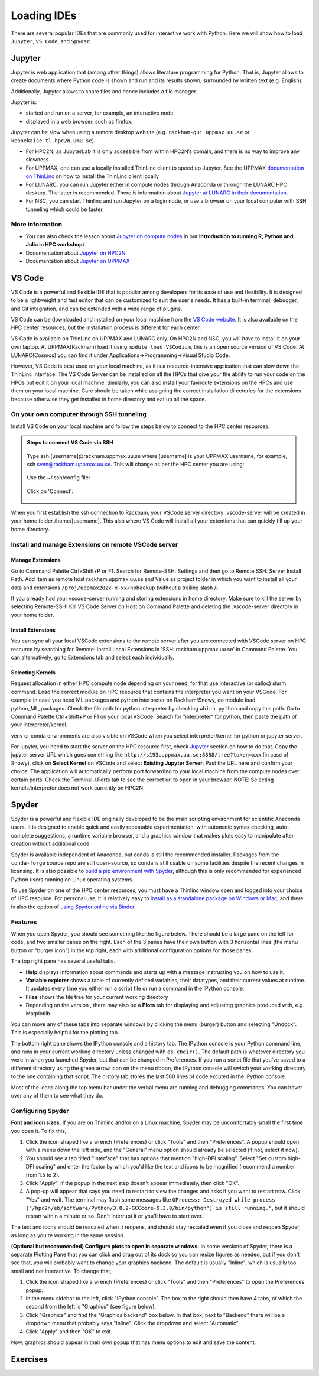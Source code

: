 Loading IDEs
============

There are several popular IDEs that are commonly used for interactive work with Python. Here we will show how to load ``Jupyter``, ``VS Code``, and ``Spyder``. 

Jupyter
-------

Jupyter is web application that (among other things) allows literature programming for Python. That is, Jupyter allows to create documents where Python code is shown and run and its results shown, surrounded by written text (e.g. English).

Additionally, Jupyter allows to share files and hence includes a file manager.

Jupyter is:

- started and run on a server, for example, an interactive node

- displayed in a web browser, such as firefox.

Jupyter can be slow when using a remote desktop website (e.g. ``rackham-gui.uppmax.uu.se`` or ``kebnekaise-tl.hpc2n.umu.se``).

- For HPC2N, as JupyterLab it is only accessible from within HPC2N’s domain, and there is no way to improve any slowness

- For UPPMAX, one can use a locally installed ThinLinc client to speed up Jupyter. See the UPPMAX `documentation on ThinLinc <https://docs.uppmax.uu.se/software/thinlinc/>`_ on how to install the ThinLinc client locally

- For LUNARC, you can run Jupyter either in compute nodes through Anaconda or through the LUNARC HPC desktop. The latter is recommended. There is information about `Jupyter at LUNARC in their documentation <https://lunarc-documentation.readthedocs.io/en/latest/guides/applications/Python/#jupyter-lab>`_. 

- For NSC, you can start Thinlinc and run Jupyter on a login node, or use a browser on your local computer with SSH tunneling which could be faster. 

.. tabs::

   .. tab:: UPPMAX

      Depending on your requirement of GPU or CPU, you can use Jupyter on either Rackham or Snowy compute node.

      **1. Login to a remote desktop**

         * Login to the remote desktop website at ``rackham-gui.uppmax.uu.se``
         * Login to your local ThinLinc client

      **2. start an interactive session**

         Start a terminal. Within that terminal, start an interactive session from the login node (change to the correct NAISS project ID)

         .. tabs::

            .. tab:: Rackham
            
               .. code-block:: sh

                  $ interactive -A uppmax2025-2-296 -t 4:00:00


            .. tab:: Snowy

               .. code-block:: sh

                  $ interactive -M snowy -A uppmax2025-2-296 -t 4:00:00 --gres=gpu:1




      **3. start Jupyter in the interactive session**

         Within your terminal with the interactive session, load a modern Python module:

         .. code-block:: sh

            module load python/3.11.8

         Then, start ``jupyter-notebook`` (or ``jupyter-lab``):

         .. code-block:: sh

            jupyter-notebook --ip 0.0.0.0 --no-browser

         This will start a jupyter server session so leave this terminal open. The terminal will also display multiple URLs.

      **4. Connect to the running Jupyter server**

      *On ThinLinc*

         If you use the ThinLinc, depending on which Jupyter server (Rackham or Snowy) you want to launch on web browser


         .. tabs::

            .. tab:: Rackham

               * start ``firefox`` on the ThinLinc.
               * browse to the URLs, which will be similar to ``http://r[xxx]:8888/?token=5c3aeee9fbfc7a11c4a64b2b549622231388241c2``
               * Paste the url and it will start the Jupyter interface on ThinLinc and all calculations and files will be on Rackham.

            .. tab:: Snowy

               * start ``firefox`` on the ThinLinc.
               * browse to the URLs, which will be similar to ``http://s[xxx].uppmax.uu.se:8889/tree?token=2ac454a7c5d7376e965ad521d324595ce3d4``
               * Paste the url and it will start the Jupyter interface on ThinLinc and all calculations and files will be on Snowy.

      *On own computer*

         If you want to connect to the Jupyter server running on Rackham/Snowy from your own computer, you can do this by using SSH tunneling. Which means forwarding the port of the interactive node to your local computer.

         .. tabs::

            .. tab:: Rackham

               * On Linux or Mac this is done by running in another terminal. Make sure you have the ports changed if they are not at the default ``8888``.

               .. code-block:: sh

                  $ ssh -L 8888:r486:8888 username@rackham.uppmax.uu.se

               * If you use Windows it may be better to do this in the PowerShell instead of a WSL2 terminal.
               * If you use PuTTY - you need to change the settings in "Tunnels" accordingly (could be done for the current connection as well).


               * On your computer open the URL you got from step 3. on your webbrowser but replace r486 with localhost i.e. you get something like this

               ``http://localhost:8888/?token=5c3aeee9fbfc75f7a11c4a64b2b5b7ec49622231388241c2``
               or
               ``http://127.0.0.0:8888/?token=5c3aeee9fbfc75f7a11c4a64b2b5b7ec49622231388241c2``

               * This should bring the jupyter interface on your computer and all calculations and files will be on Rackham.



            .. tab:: Snowy

               * Similar steps as for Rackham but with the correct port number and hostname pointing to Snowy compute node instead.
               
               .. code-block:: sh

                  $ ssh -L 8889:s123:8889 username@rackham.uppmax.uu.se
               
               * On your computer open the URL you got from step 3. on your webbrowser but replace s123 with localhost i.e. you get something like this

               ``http://localhost:8889/tree?token=2ac454a7c5d7376e965ad521d324595ce3d4``
               or
               ``http://127.0.0.0:8889/tree?token=2ac454a7c5d7376e965ad521d324595ce3d4``

               * Paste the url and it will start the Jupyter interface on your computer and all calculations and files will be on Snowy.



      .. warning::

         **Running Jupyter in a virtual environment**

         You could also use ``jupyter`` (``-lab`` or ``-notebook``) in a virtual environment.

         If you decide to use the --system-site-packages configuration you will get ``jupyter`` from the python modules you created your virtual environment with.
         However, you **won't find your locally installed packages** from that jupyter session. To solve this reinstall jupyter within the virtual environment by force:

         .. code-block:: console

            $ pip install -I jupyter

         and run:

         .. code-block:: console

            $ jupyter-notebook

         Be sure to start the **kernel with the virtual environment name**, like "Example", and not "Python 3 (ipykernel)".


   .. tab:: HPC2N

      Since the JupyterLab will only be accessible from within HPC2N's domain, it is by far easiest to do this from inside ThinLinc, so **this is highly recommended**. You can find information about using ThinLinc at `HPC2N's documentation <https://docs.hpc2n.umu.se/software/jupyter/>`_ 


      **1. Check JupyterLab version**

         At HPC2N, you currently need to start JupyterLab on a specific compute node. To do that you need a submit file and inside that you load the JupyterLab module and its prerequisites (and possibly other Python modules if you need them - more about that later).

         To see the currently available versions, do:

         .. code-block:: console

            $ module spider JupyterLab

         You then do:

         .. code-block:: console

            $ module spider JupyterLab/<version>

         for a specific <version> to see which prerequisites should be loaded first.

         *Example, loading JupyterLab/4.0.5*

         .. code-block:: console

            $ module load GCC/12.3.0 JupyterLab/4.0.5

      **2. Start Jupyter on the compute node**
      
         Make a submit file with the following content. You can use any text editor you like, e.g. ``nano`` or ``vim``.
         Something like the file below will work. Remember to change the project id after the course, how many cores you need, and how long you want the JupyterLab to be available:

         .. code-block:: slurm

            #!/bin/bash
            #SBATCH -A hpc2n2025-076
            # This example asks for 1 core
            #SBATCH -n 1
            # Ask for a suitable amount of time. Remember, this is the time the Jupyter notebook will be available! HHH:MM:SS.
            #SBATCH --time=05:00:00

            # Clear the environment from any previously loaded modules
            module purge > /dev/null 2>&1

            # Load the module environment suitable for the job
            module load GCC/12.3.0 JupyterLab/4.0.5

            # Start JupyterLab
            jupyter lab --no-browser --ip $(hostname)

         Where the flags used to the Jupyter command has the following meaning (you can use ``Jupyter --help`` and ``Jupyter lab --help``> to see extra options):

         - *lab*: This launches JupyterLab computational environment for Jupyter.
         - *- -no-browser*: Prevent the opening of the default url in the browser.
         - *- -ip=<IP address>*: The IP address the JupyterLab server will listen on. Default is 'localhost'. In the above example script I use ``$(hostname)`` to get the content of the environment variable for the hostname for the node I am allocated by the job.

         **Note** again that the JupyterLab is *only* accessible from within the HPC2N domain, so it is easiest to work on the ThinLinc.

         Submit the above submit file. Here I am calling it ``MyJupyterLab.sh``

         .. code-block:: console

            $ sbatch MyJupyterLab.sh

      **3. Connect to the running Jupyter server**
      
         Wait until the job gets resources allocated. Check the SLURM output file; when the job has resources allocated it will have a number of URLs inside at the bottom.

         The SLURM output file is as default named ``slurm-<job-id>.out`` where you get the ``<job-id>`` when you submit the SLURM submit file (from previous step).

         **NOTE**: Grab the URL with the *hostname* since the localhost one requires you to login to the compute node and so will not work!

         The file will look **similar** to this:

         .. admonition:: slurm-<job-id>.out
            :class: dropdown

            .. code-block:: console

               b-an03 [~]$ cat slurm-24661064.out
               [I 2024-03-09 15:35:30.595 ServerApp] Package jupyterlab took 0.0000s to import
               [I 2024-03-09 15:35:30.617 ServerApp] Package jupyter_lsp took 0.0217s to import
               [W 2024-03-09 15:35:30.617 ServerApp] A `_jupyter_server_extension_points` function was not found in jupyter_lsp. Instead, a `_jupyter_server_extension_paths` function was found and will be used for now. This function name will be deprecated in future releases of Jupyter Server.
               [I 2024-03-09 15:35:30.626 ServerApp] Package jupyter_server_terminals took 0.0087s to import
               [I 2024-03-09 15:35:30.627 ServerApp] Package notebook_shim took 0.0000s to import
               [W 2024-03-09 15:35:30.627 ServerApp] A `_jupyter_server_extension_points` function was not found in notebook_shim. Instead, a `_jupyter_server_extension_paths` function was found and will be used for now. This function name will be deprecated in future releases of Jupyter Server.
               [I 2024-03-09 15:35:30.627 ServerApp] jupyter_lsp | extension was successfully linked.
               [I 2024-03-09 15:35:30.632 ServerApp] jupyter_server_terminals | extension was successfully linked.
               [I 2024-03-09 15:35:30.637 ServerApp] jupyterlab | extension was successfully linked.
               [I 2024-03-09 15:35:30.995 ServerApp] notebook_shim | extension was successfully linked.
               [I 2024-03-09 15:35:31.020 ServerApp] notebook_shim | extension was successfully loaded.
               [I 2024-03-09 15:35:31.022 ServerApp] jupyter_lsp | extension was successfully loaded.
               [I 2024-03-09 15:35:31.023 ServerApp] jupyter_server_terminals | extension was successfully loaded.
               [I 2024-03-09 15:35:31.027 LabApp] JupyterLab extension loaded from /hpc2n/eb/software/JupyterLab/4.0.5-GCCcore-12.3.0/lib/python3.11/site-packages/jupyterlab
               [I 2024-03-09 15:35:31.027 LabApp] JupyterLab application directory is /cvmfs/ebsw.hpc2n.umu.se/amd64_ubuntu2004_skx/software/JupyterLab/4.0.5-GCCcore-12.3.0/share/jupyter/lab
               [I 2024-03-09 15:35:31.028 LabApp] Extension Manager is 'pypi'.
               [I 2024-03-09 15:35:31.029 ServerApp] jupyterlab | extension was successfully loaded.
               [I 2024-03-09 15:35:31.030 ServerApp] Serving notebooks from local directory: /pfs/stor10/users/home/b/bbrydsoe
               [I 2024-03-09 15:35:31.030 ServerApp] Jupyter Server 2.7.2 is running at:
               [I 2024-03-09 15:35:31.030 ServerApp] http://b-cn1520.hpc2n.umu.se:8888/lab?token=c45b36c6f22322c4cb1e037e046ec33da94506004aa137c1
               [I 2024-03-09 15:35:31.030 ServerApp]     http://127.0.0.1:8888/lab?token=c45b36c6f22322c4cb1e037e046ec33da94506004aa137c1
               [I 2024-03-09 15:35:31.030 ServerApp] Use Control-C to stop this server and shut down all kernels (twice to skip confirmation).
               [C 2024-03-09 15:35:31.039 ServerApp]

               To access the server, open this file in a browser:
                  file:///pfs/stor10/users/home/b/bbrydsoe/.local/share/jupyter/runtime/jpserver-121683-open.html
               Or copy and paste one of these URLs:
                  http://b-cn1520.hpc2n.umu.se:8888/lab?token=c45b36c6f22322c4cb1e037e046ec33da94506004aa137c1
                  http://127.0.0.1:8888/lab?token=c45b36c6f22322c4cb1e037e046ec33da94506004aa137c1
               [I 2024-03-09 15:35:31.078 ServerApp] Skipped non-installed server(s): bash-language-server, dockerfile-language-server-nodejs, javascript-typescript-langserver, jedi-language-server, julia-language-server, pyright, python-language-server, python-lsp-server, r-languageserver, sql-language-server, texlab, typescript-language-server, unified-language-server, vscode-css-languageserver-bin, vscode-html-languageserver-bin, vscode-json-languageserver-bin, yaml-language-server

         
         To access the server, go to ``file:///.local/share/jupyter/runtime/jpserver-<newest>-open.html`` from a browser within the ThinLinc session. <newest> is a number that you find by looking in the directory ``.local/share/jupyter/runtime/`` under your home directory.

         Or, to access the server you can copy and paste the URL from the file that is SIMILAR to this: ``http://b-cn1520.hpc2n.umu.se:8888/lab?token=c45b36c6f22322c4cb1e037e046ec33da94506004aa137c1``

         **NOTE** of course, do not copy the above, but the similar looking one from the file you get from running the batch script!!!

         .. admonition:: Webbrowser view
            :class: dropdown

            Start a webbrowser within HPC2N (ThinLinc interface). Open the html or put in the URL you grabbed, including the token:

            .. figure:: ../img/jupyterlab-start.png

            After a few moments JupyterLab starts up:

            .. figure:: ../img/jupyterlab_started.png

            You shut it down from the menu with "File" > "Shut Down"

      **For the course:**

         If you want to start a Jupyter with access to matplotlib and seaborn, for use with this course for the session on matplotlib, then do the following: 

         3.1. Start ThinLinc and login to HPC2N as described under `preparations <https://uppmax.github.io/HPC-python/preparations.html>`_ 

         3.2 Load these modules

            .. code-block:: console

               module load GCC/12.3.0 Python/3.11.3 OpenMPI/4.1.5 SciPy-bundle/2023.07 matplotlib/3.7.2 Seaborn/0.13.2 JupyterLab/4.0.5

         3.3. Make a submit file with this content 

            .. code-block:: 

               #!/bin/bash
               #SBATCH -A hpc2n2025-076
               # This example asks for 1 core
               #SBATCH -n 1
               # Ask for a suitable amount of time. Remember, this is the time the Jupyter notebook will be available! HHH:MM:SS.
               #SBATCH --time=05:00:00

               # Clear the environment from any previously loaded modules
               module purge > /dev/null 2>&1

               # Load the module environment suitable for the job
               module load GCC/12.3.0 Python/3.11.3 OpenMPI/4.1.5 SciPy-bundle/2023.07 matplotlib/3.7.2 Seaborn/0.13.2 JupyterLab/4.0.5 

               # Start JupyterLab
               jupyter lab --no-browser --ip $(hostname)

         3.4. Get the URL from the SLURM output file ``slurm-<job-id>.out``.

            It will be **SIMILAR** to this : ``http://b-cn1520.hpc2n.umu.se:8888/lab?token=c45b36c6f22322c4cb1e037e046ec33da94506004aa137c1``

         3.5. Open a browser inside ThinLinc and put in the URL similar to above. 


   .. tab:: LUNARC

      You can interactively launch Jupyter Lab and Notebook on COSMOS by following the steps as below:

         1. Click on Applications -> Applications - Python -> Jupyter Lab (CPU) or Jupyter Notebook (CPU)

            .. admonition:: Desktop view
                  :class: dropdown

                  .. figure:: ../img/lunarc_start_jupyter.png

         2. Configure your job parameters in the dialog box.

            .. admonition:: GfxLauncher view
                  :class: dropdown

                  .. figure:: ../img/lunarc_jupyter_configure_job.png

         3. Click Start, wait for the job to start and in few seconds a firefox browser will open with Jupyter Lab or Notebook session. If you close the firefox browser, you can connect to same Jupyter session again by clicking ‘Reconnect to Lab’.

            .. admonition:: GfxLauncher view
                  :class: dropdown

                  .. figure:: ../img/cosmos-on-demand-job-settings.png

   .. tab:: NSC

      **Through ThinLinc**

         1. Login with ThinLinc (https://www.nsc.liu.se/support/graphics/) 

            - Download the client matching your local computer's OS and install it.
            - Start the ThinLinc client.
            - Change the “Server” setting to ``tetralith.nsc.liu.se``.
            - Change the “Name” setting to your Tetralith username (e.g x_abcde).
            - Enter your cluster Tetralith password in the “Password” box.
            - Press the “Connect” button.
            - If you connect for the first time, you will see the “The server’s host key is not cached …” dialog. 

         2. Load a JupyterLab module

            - Open a terminal    
            - This is an example for JupyterLab 4.2.0

            .. code-block:: console

               $ module load buildtool-easybuild/4.8.0-hpce082752a2 GCC/13.2.0 Python/3.11.5 SciPy-bundle/2023.11 JupyterLab/4.2.0

         3. Start JupyterLab

            - Type ``jupyter-lab`` in the terminal 
            - It will show some text, including telling you to open a url in a browser (inside ThinLinc/on Tetralith). If you just wait, it will open a browser with Jupyter.   

            - It will look similar to this:

            .. admonition:: Webbrowser view
                  :class: dropdown

                  .. figure:: ../img/jupyter-thinlinc-nsc.png


      **On your own computer through SSH tunneling**

         1. Either do a regular SSH or use ThinLinc to connect to tetralith (change to your own username): 

            ``ssh x_abcde@tetralith.nsc.liu.se``

         2. Change to your working directory

            ``cd <my-workdir>``

         3. Load a module with JupyterLab in (here JupyterLab 4.2.0) 

            .. code-block:: console

               $ module load buildtool-easybuild/4.8.0-hpce082752a2 GCC/13.2.0 Python/3.11.5 SciPy-bundle/2023.11 JupyterLab/4.2.0

         4. Start jupyter with the no-browser flag

            - ``jupyter-lab --no-browser``

            - You get something that looks like this: 

            .. admonition:: Terminal view
               :class: dropdown

               .. figure:: ../img/jupyter-no-browser-nsc.png

         Where I have marked a line with relevant info. Note that the port will change. 

         5. Open a second terminal, on your home computer. Input this: 

            - ``ssh -N -L localhost:88XX:localhost:88XX x_abcde@tetralith1.nsc.liu.se``

            where you change 88XX to the actual port you got, and the name to your username. In my example it would be: 

            - ``ssh -N -L localhost:8867:localhost:8867 x_birbr@tetralith1.nsc.liu.se``

            .. admonition:: Terminal view
                  :class: dropdown

                  .. figure:: ../img/local-ssh-to-nsc.png
            
         6. Now grab the line that is similar to the one I marked in 4. and which has the same port as you used in 5. 

            - Input that line (url with token) in a browser on your local machine. You wil get something similar to this: 

            .. admonition:: Webbrowser view
                  :class: dropdown

                  .. figure:: ../img/local-jupyter-lab.png


   .. tab:: PDC

      You can interactively launch Jupyter Lab and Notebook on Dardel by following the steps as below:

         1. Click on Applications -> PDC-Jupyter -> Jupyter Lab or Jupyter Notebook

            .. admonition:: Desktop view
                  :class: dropdown

                  .. figure:: ../img/pdc_start_jupyter.png

         2. Configure your job parameters in the dialog box.

            .. admonition:: GfxLauncher view
                  :class: dropdown

                  .. figure:: ../img/pdc_jupyter_configure_job.png

         3. Click Start, wait for the job to start and in few seconds a firefox browser will open with Jupyter Lab or Notebook session. If you close the firefox browser, you can connect to same Jupyter session again by clicking ‘Reconnect to Lab’.

            .. admonition:: GfxLauncher view
                  :class: dropdown

                  .. figure:: ../img/pdc_reconnect_to_jupyter.png

More information
################

- You can also check the lesson about `Jupyter on compute nodes <https://uppmax.github.io/R-python-julia-matlab-HPC/python/jupyter.html>`_ in our **Introduction to running R, Python and Julia in HPC workshop**)
- Documentation about `Jupyter on HPC2N <https://docs.hpc2n.umu.se/tutorials/jupyter/>`_
- Documentation about `Jupyter on UPPMAX <http://docs.uppmax.uu.se/software/jupyter/>`_


VS Code
--------

VS Code is a powerful and flexible IDE that is popular among developers for its ease of use and flexibility. It is designed to be a lightweight and fast editor that can be customized to suit the user's needs. It has a built-in terminal, debugger, and Git integration, and can be extended with a wide range of plugins.

VS Code can be downloaded and installed on your local machine from the `VS Code website <https://code.visualstudio.com/>`_. It is also available on the HPC center resources, but the installation process is different for each center.

VS Code is available on ThinLinc on UPPMAX and LUNARC only. On HPC2N and NSC, you will have to install it on your own laptop. 
At UPPMAX(Rackham) load it using ``module load VSCodium``, this is an open source version of VS Code. At LUNARC(Cosmos) you can find it under Applications->Programming->Visual Studio Code.

However, VS Code is best used on your local machine, as it is a resource-intensive application that can slow down the ThinLinc interface. The VS Code Server can be installed on all the HPCs that give your the ability to run your code on the HPCs but edit it on your local machine.
Similarly, you can also install your faviroute extensions on the HPCs and use them on your local machine. Care should be taken while assigning the correct installation directories for the extensions because otherwise they get installed in home directory and eat up all the space.

On your own computer through SSH tunneling 
############################################

Install VS Code on your local machine and follow the steps below to connect to the HPC center resources.

.. admonition:: Steps to connect VS Code via SSH
   :class: dropdown

   .. figure:: ../img/vscode_remote_tunnels_before_install.png
   
   .. figure:: ../img/vscode_add_new_remote.png
   
   Type ssh [username]@rackham.uppmax.uu.se where [username] is your UPPMAX username, for example, ssh sven@rackham.uppmax.uu.se. 
   This will change as per the HPC center you are using:  
   
   .. figure:: ../img/vscode_ssh_to_rackham.png
   
   Use the ~/.ssh/config file:  
   
   .. figure:: ../img/vscode_remote_tunnels_use_ssh_config_in_home.png
   
   Click on 'Connect':  
   
   .. figure:: ../img/vscode_connect_to_rackham.png
   
   .. figure:: ../img/vscode_connected_to_rackham.png

When you first establish the ssh connection to Rackham, your VSCode server directory .vscode-server will be created in your home folder /home/[username].
This also where VS Code will install all your extentions that can quickly fill up your home directory.

Install and manage Extensions on remote VSCode server
#####################################################

Manage Extensions
^^^^^^^^^^^^^^^^^

Go to Command Palette Ctrl+Shift+P or F1. Search for Remote-SSH: Settings and then go to Remote.SSH: Server Install Path. Add Item as remote host rackham.uppmax.uu.se and Value as project folder in which you want to install all your data and extensions ``/proj/uppmax202x-x-xx/nobackup`` (without a trailing slash /).

If you already had your vscode-server running and storing extensions in home directory. Make sure to kill the server by selecting Remote-SSH: KIll VS Code Server on Host on Command Palette and deleting the .vscode-server directory in your home folder.

Install Extensions
^^^^^^^^^^^^^^^^^^^

You can sync all your local VSCode extensions to the remote server after you are connected with VSCode server on HPC resource by searching for Remote: Install Local Extensions in 'SSH: rackham.uppmax.uu.se' in Command Palette. You can alternatively, go to Extensions tab and select each individually.

Selecting Kernels
^^^^^^^^^^^^^^^^^^^

Request allocation in either HPC compute node depending on your need, for that use interactive (or salloc) slurm command. Load the correct module on HPC resource that contains the interpreter you want on your VSCode. For example in case you need ML packages and python interpreter on Rackham/Snowy, do module load python_ML_packages. Check the file path for python interpreter by checking ``which python`` and copy this path. Go to Command Palette Ctrl+Shift+P or F1 on your local VSCode. Search for "interpreter" for python, then paste the path of your interpreter/kernel.

venv or conda environments are also visible on VSCode when you select interpreter/kernel for python or jupyter server. 

For jupyter, you need to start the server on the HPC resource first, check `Jupyter`_ section on how to do that. Copy the jupyter server URL which goes something like ``http://s193.uppmax.uu.se:8888/tree?token=xxx`` (in case of Snowy), click on **Select Kernel** on VSCode and select **Existing Jupyter Server**. Past the URL here and confirm your choice.
The application will automatically perform port forwarding to your local machine from the compute nodes over certain ports. Check the Terminal->Ports tab to see the correct url to open in your browser.
NOTE: Selecting kernels/interpreter does not work currently on HPC2N.

Spyder
------

Spyder is a powerful and flexible IDE originally developed to be the main scripting environment for scientific Anaconda users. It is designed to enable quick and easily repeatable experimentation, with automatic syntax checking, auto-complete suggestions, a runtime variable browser, and a graphics window that makes plots easy to manipulate after creation without additional code.

Spyder is available independent of Anaconda, but conda is still the recommended installer. Packages from the ``conda-forge`` source repo are still open-source, so conda is still usable on some facilities despite the recent changes in licensing. It is also possible to `build a pip environment with Spyder <https://docs.spyder-ide.org/current/installation.html#using-pip>`_, although this is only recommended for experienced Python users running on Linux operating systems.

To use Spyder on one of the HPC center resources, you must have a Thinlinc window open and logged into your choice of HPC resource. For personal use, it is relatively easy to `install as a standalone package on Windows or Mac <https://docs.spyder-ide.org/current/installation.html>`_, and there is also the option of `using Spyder online via Binder <https://mybinder.org/v2/gh/spyder-ide/binder-environments/spyder-stable?urlpath=git-pull%3Frepo%3Dhttps%253A%252F%252Fgithub.com%252Fspyder-ide%252FSpyder-Workshop%26urlpath%3Ddesktop%252F%26branch%3Dmaster>`_.

.. tabs::

   .. tab:: LUNARC

      On COSMOS, the recommended way to use Spyder is to use the On-Demand version in the Applications menu, under ``Applications - Python``. All compatible packages should be configured to load upon launching, so you should only have to specify walltime and maybe a few extra resource settings with the GfxLauncher so that spyder will run on the compute nodes. Refer to `the Desktop On Demand documentation <https://uppmax.github.io/HPC-python/day1/ondemand-desktop.html>`_ to help you fill in GfxLauncher prompt.

      Avoid launching Spyder from the command line on the login node.

   .. tab:: HPC2N

      The only available version of Spyder on Kebnekaise is Spyder/4.1.5 for Python-3.8.2 (the latest release of Spyder available for users to install in their own environments is 6.0.2). Python 3.8.2 is associated with compatible versions of Matplotlib and Pandas, but not Seaborn or any of the ML packages to be covered later. To run the available version of Spyder, run the following commands:

      .. code-block:: console

         ml GCC/9.3.0  OpenMPI/4.0.3  Python  Spyder
         spyder3
      
      If you want a newer version with more and newer compatible Python packages, you will have to create a virtual environment.

   .. tab:: UPPMAX

      Spyder is not available centrally on Rackham. It will have to be installed in your (conda) virtual environment. 

      - We have prepared a virtual environment. 

      .. code-block:: console

         . /proj/hpc-python-uppmax/venv-spyder/bin/activate

      * you can install packages with pip install from inside Spyder

   .. tab:: NSC

      Spyder is not available on Tetralith. It will have to be installed in your (conda) virtual environment.

      - We have prepared a virtual environment

      .. code-block:: console

         . /proj/hpc-python-spring-naiss/venv-spyder-only/bin/activate

      * you can install packages with pip install from inside Spyder

   .. tab:: PDC

      Spyder is not available on Dardel. It will have to be installed in your (conda) virtual environment.

      - We have prepared a virtual environment

      .. code-block:: console

         . /cfs/klemming/projects/supr/hpc-python-spring-naiss0./bin/activate

      * you can install packages with pip install from inside Spyder

Features
########

When you open Spyder, you should see something like the figure below. There should be a large pane on the left for code, and two smaller panes on the right. Each of the 3 panes have their own button with 3 horizontal lines (the menu button or "burger icon") in the top right, each with additional configuration options for those panes.

.. image:: ../img/cosmos-on-demand-spyder.png
   :width: 800 px

The top right pane has several useful tabs.

* **Help** displays information about commands and starts up with a message instructing you on how to use it.
* **Variable explorer** shows a table of currently defined variables, their datatypes, and their current values at runtime. It updates every time you either run a script file or run a command in the IPython console.
* **Files** shows the file tree for your current working directory
* Depending on the version , there may also be a **Plots** tab for displaying and adjusting graphics produced with, e.g. Matplotlib. 

You can move any of these tabs into separate windows by clicking the menu (burger) button and selecting "Undock". This is especially helpful for the plotting tab.

The bottom right pane shows the IPython console and a history tab. The IPython console is your Python command line, and runs in your current working directory unless changed with ``os.chdir()``. The default path is whatever directory you were in when you launched Spyder, but that can be changed in Preferences. If you run a script file that you've saved to a different directory using the green arrow icon on the menu ribbon, the IPython console will switch your working directory to the one containing that script. The history tab stores the last 500 lines of code excuted in the IPython console.

Most of the icons along the top menu bar under the verbal menu are running and debugging commands. You can hover over any of them to see what they do.


Configuring Spyder
##################

**Font and icon sizes.** If you are on Thinlinc and/or on a Linux machine, Spyder may be uncomfortably small the first time you open it. To fix this,

#. Click the icon shaped like a wrench (Preferences) or click "Tools" and then "Preferences". A popup should open with a menu down the left side, and the "General" menu option should already be selected (if not, select it now).
#. You should see a tab titled "Interface" that has options that mention "high-DPI scaling". Select "Set custom high-DPI scaling" and enter the factor by which you'd like the text and icons to be magnified (recommend a number from 1.5 to 2).
#. Click "Apply". If the popup in the next step doesn't appear immediately, then click "OK".
#. A pop-up will appear that says you need to restart to view the changes and asks if you want to restart now. Click "Yes" and wait. The terminal may flash some messages like ``QProcess: Destroyed while process ("/hpc2n/eb/software/Python/3.8.2-GCCcore-9.3.0/bin/python") is still running."``, but it should restart within a minute or so. Don't interrupt it or you'll have to start over.

The text and icons should be rescaled when it reopens, and should stay rescaled even if you close and reopen Spyder, as long as you're working in the same session.

**(Optional but recommended) Configure plots to open in separate windows.** In some versions of Spyder, there is a separate Plotting Pane that you can click and drag out of its dock so you can resize figures as needed, but if you don't see that, you will probably want to change your graphics backend. The default is usually "Inline", which is usually too small and not interactive. To change that,

#. Click the icon shaped like a wrench (Preferences) or click "Tools" and then "Preferences" to open the Preferences popup.
#. In the menu sidebar to the left, click "IPython console". The box to the right should then have 4 tabs, of which the second from the left is "Graphics" (see figure below).
#. Click "Graphics" and find the "Graphics backend" box below. In that box, next to "Backend" there will be a dropdown menu that probably says "Inline". Click the dropdown and select "Automatic".
#. Click "Apply" and then "OK" to exit.

.. image:: ../img/cosmos-on-demand-spyder-preferences.png
   :width: 800 px

Now, graphics should appear in their own popup that has menu options to edit and save the content.

Exercises
----------

.. challenge::

   * Try running a Scipy and a Pytorch example in your favorite IDE.  
   * Create a Virtual env using your faviroute package manager and install the packages.  
   * For an extra challenge: Run the same code in .ipynb format in your IDE. This requires you to install jupyter notebook in your virtual environment.
   
   .. admonition:: Solving linear system of equations and optimiztion task using Scipy
      :class: dropdown

      Install ``Scipy`` for the following example.

      .. code-block:: python
      
         import numpy as np
         from scipy.linalg import solve
         from scipy.optimize import minimize

         # Test 1: Solve a linear system of equations
         # Ax = b
         A = np.array([[3, 1], [1, 2]])
         b = np.array([9, 8])

         # Solve for x
         x = solve(A, b)
         print("Solution to the linear system Ax = b:")
         print(x)

         # Test 2: Minimize a simple quadratic function
         # f(x) = (x - 3)^2
         def quadratic_function(x):
            return (x - 3) ** 2

         # Initial guess
         x0 = [0]

         # Minimize the function
         result = minimize(quadratic_function, x0)
         print("\nOptimization result:")
         print("Minimum value of f(x):", result.fun)
         print("Value of x at minimum:", result.x)

   .. admonition:: Loading transformers model with pytorch backend and performing tokenization
      :class: dropdown

      Install ``transformers[torch]`` for the following example. Can be performed either on GPU or CPU node.

      .. code-block:: python

            from transformers import AutoTokenizer, AutoModel
            import torch

            # Check if GPU is available
            if torch.cuda.is_available():
               device = torch.device("cuda")
               print("GPU is available. Using:", torch.cuda.get_device_name(0))
            else:
               device = torch.device("cpu")
               print("GPU is not available. Using CPU.")

            # Load a pre-trained tokenizer and model
            model_name = "bert-base-uncased"
            tokenizer = AutoTokenizer.from_pretrained(model_name)
            model = AutoModel.from_pretrained(model_name)

            # Move the model to GPU (if available)
            model = model.to(device)

            # Check where the model is loaded
            print(f"Model is loaded on: {device}")

            # Tokenize a sample text
            text = "Transformers library is amazing!"
            inputs = tokenizer(text, return_tensors="pt").to(device)  # Move inputs to GPU if available

            # Perform a forward pass to ensure everything works
            outputs = model(**inputs)

            # Detokenize the input IDs back to text
            detokenized_text = tokenizer.decode(inputs["input_ids"][0], skip_special_tokens=True)
            print("Detokenized text:", detokenized_text)

   Learning outcomes:
      * How to use IDE on any system
      * How to install packages in the environment 
